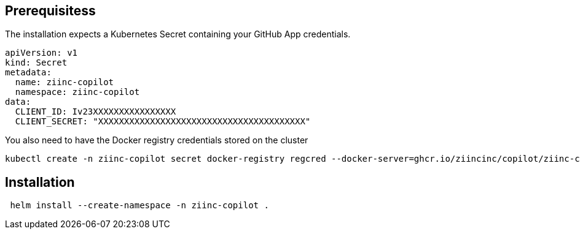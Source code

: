 
== Prerequisitess


The installation expects a Kubernetes Secret containing your GitHub App credentials.

[source,yaml]
----
apiVersion: v1
kind: Secret
metadata:
  name: ziinc-copilot
  namespace: ziinc-copilot
data:
  CLIENT_ID: Iv23XXXXXXXXXXXXXXXX
  CLIENT_SECRET: "XXXXXXXXXXXXXXXXXXXXXXXXXXXXXXXXXXXXXXXX"
----


You also need to have the Docker registry credentials stored on the cluster

	kubectl create -n ziinc-copilot secret docker-registry regcred --docker-server=ghcr.io/ziincinc/copilot/ziinc-copilot --docker-username=USERNAME --docker-password=XXXXXXXXXXXXXXXXXXXXXXXXXXXXXXXXXXXXXXXX

== Installation

[source,shell]
----
 helm install --create-namespace -n ziinc-copilot .
----


